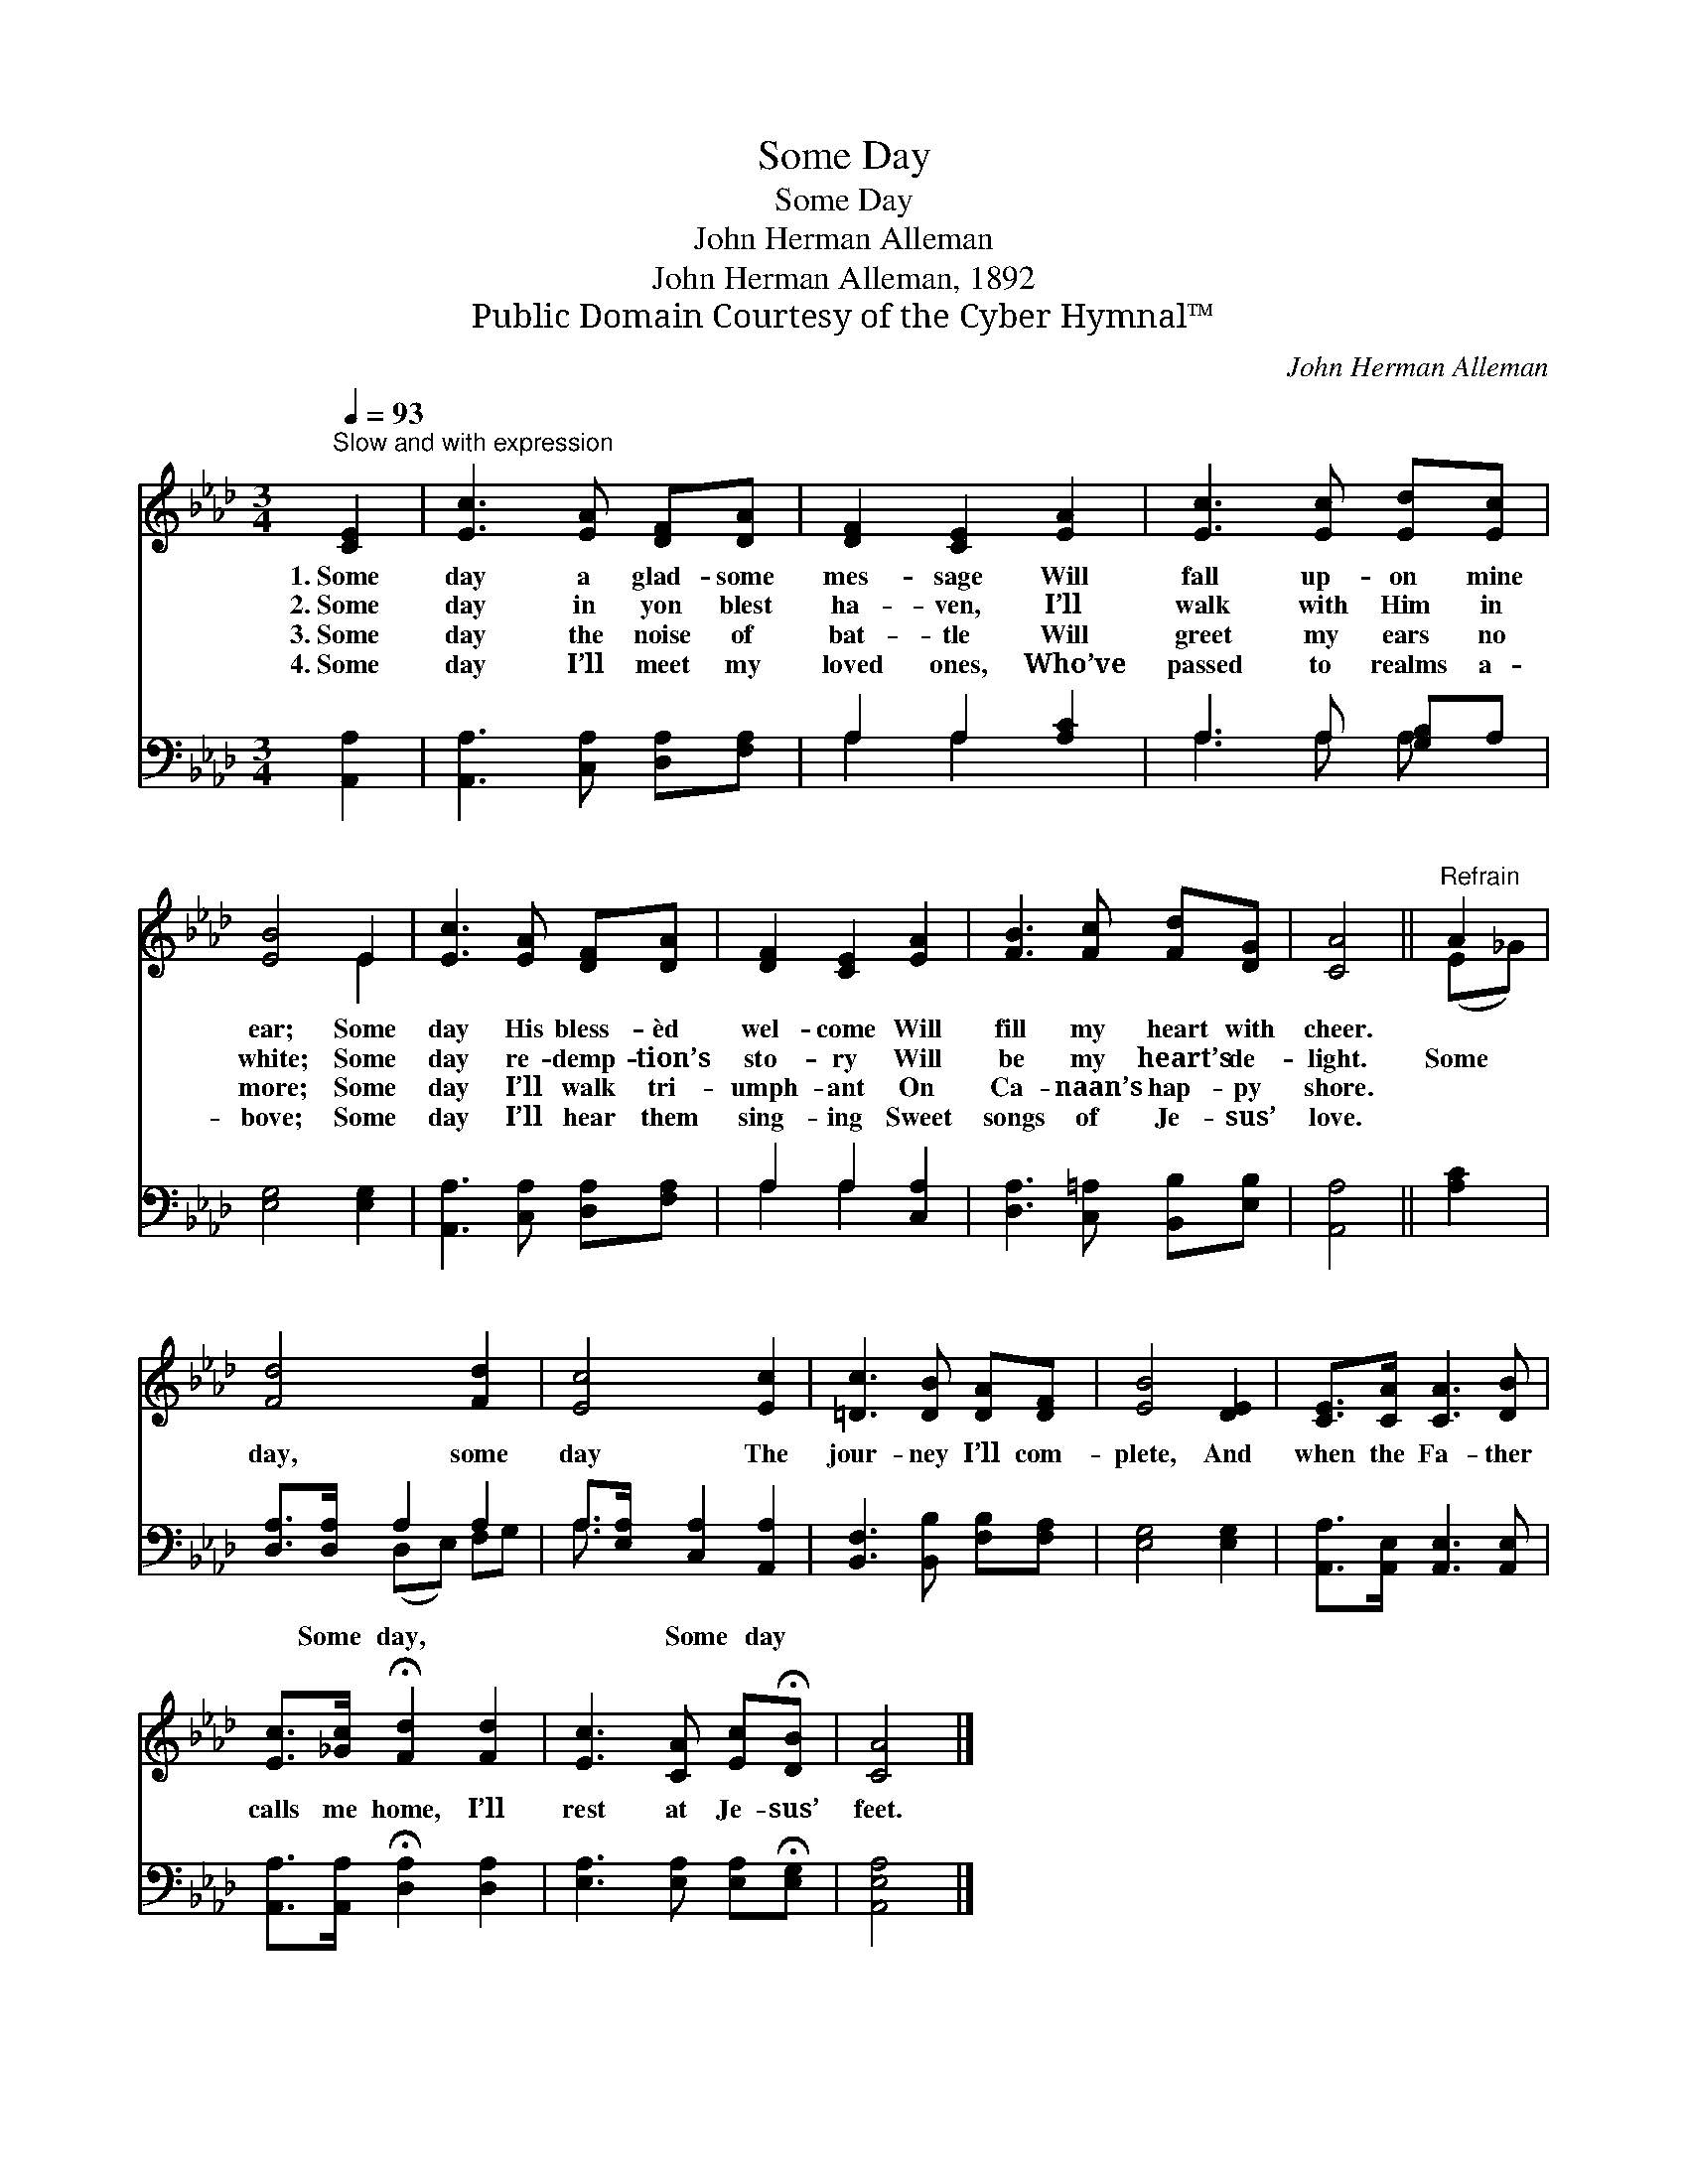 X:1
T:Some Day
T:Some Day
T:John Herman Alleman
T:John Herman Alleman, 1892
T:Public Domain Courtesy of the Cyber Hymnal™
C:John Herman Alleman
Z:Public Domain
Z:Courtesy of the Cyber Hymnal™
%%score ( 1 2 ) ( 3 4 )
L:1/8
Q:1/4=93
M:3/4
K:Ab
V:1 treble 
V:2 treble 
V:3 bass 
V:4 bass 
V:1
"^Slow and with expression" [CE]2 | [Ec]3 [EA] [DF][DA] | [DF]2 [CE]2 [EA]2 | [Ec]3 [Ec] [Ed][Ec] | %4
w: 1.~Some|day a glad- some|mes- sage Will|fall up- on mine|
w: 2.~Some|day in yon blest|ha- ven, I’ll|walk with Him in|
w: 3.~Some|day the noise of|bat- tle Will|greet my ears no|
w: 4.~Some|day I’ll meet my|loved ones, Who’ve|passed to realms a-|
 [EB]4 E2 | [Ec]3 [EA] [DF][DA] | [DF]2 [CE]2 [EA]2 | [FB]3 [Fc] [Fd][DG] | [CA]4 ||"^Refrain" A2 | %10
w: ear; Some|day His bless- èd|wel- come Will|fill my heart with|cheer.||
w: white; Some|day re- demp- tion’s|sto- ry Will|be my heart’s de-|light.|Some|
w: more; Some|day I’ll walk tri-|umph- ant On|Ca- naan’s hap- py|shore.||
w: bove; Some|day I’ll hear them|sing- ing Sweet|songs of Je- sus’|love.||
 [Fd]4 [Fd]2 | [Ec]4 [Ec]2 | [=Dc]3 [DB] [DA][DF] | [EB]4 [DE]2 | [CE]>[CA] [CA]3 [DB] | %15
w: |||||
w: day, some|day The|jour- ney I’ll com-|plete, And|when the Fa- ther|
w: |||||
w: |||||
 [Ec]>[_Gc] !fermata![Fd]2 [Fd]2 | [Ec]3 [CA] [Ec]!fermata![DB] | [CA]4 |] %18
w: |||
w: calls me home, I’ll|rest at Je- sus’|feet.|
w: |||
w: |||
V:2
 x2 | x6 | x6 | x6 | x4 E2 | x6 | x6 | x6 | x4 || (E_G) | x6 | x6 | x6 | x6 | x6 | x6 | x6 | x4 |] %18
V:3
 [A,,A,]2 | [A,,A,]3 [C,A,] [D,A,][F,A,] | A,2 A,2 [A,C]2 | A,3 A, [G,B,]A, | [E,G,]4 [E,G,]2 | %5
w: ~|~ ~ ~ ~|~ ~ ~|~ ~ ~ ~|~ ~|
 [A,,A,]3 [C,A,] [D,A,][F,A,] | A,2 A,2 [C,A,]2 | [D,A,]3 [C,=A,] [B,,B,][E,B,] | [A,,A,]4 || %9
w: ~ ~ ~ ~|~ ~ ~|~ ~ ~ ~|~|
 [A,C]2 | [D,A,]>[D,A,] A,2 A,2 | A,>[E,A,] [C,A,]2 [A,,A,]2 | [B,,F,]3 [B,,B,] [F,B,][F,A,] | %13
w: ~|~ Some day, ~|~ ~ Some day||
 [E,G,]4 [E,G,]2 | [A,,A,]>[A,,E,] [A,,E,]3 [A,,E,] | [A,,A,]>[A,,A,] !fermata![D,A,]2 [D,A,]2 | %16
w: |||
 [E,A,]3 [E,A,] [E,A,]!fermata![E,G,] | [A,,E,A,]4 |] %18
w: ||
V:4
 x2 | x6 | A,2 A,2 x2 | A,3 A, A, x | x6 | x6 | A,2 A,2 x2 | x6 | x4 || x2 | x2 (D,E,) F,G, | %11
 A,3/2 x9/2 | x6 | x6 | x6 | x6 | x6 | x4 |] %18

